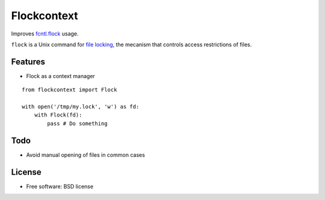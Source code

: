===============================
Flockcontext
===============================

.. image:: https://img.shields.io/travis/AntoineCezar/flockcontext.svg
        :target: https://travis-ci.org/AntoineCezar/flockcontext

.. image:: https://img.shields.io/badge/docs-latest-brightgreen.svg
        :target: http://flockcontext.readthedocs.org/

.. image:: https://img.shields.io/pypi/v/flockcontext.svg
        :target: https://pypi.python.org/pypi/flockcontext


Improves `fcntl.flock <https://docs.python.org/library/fcntl.html#fcntl.flock>`_ usage.

``flock`` is a Unix command for `file locking <https://en.wikipedia.org/wiki/File_locking>`_,
the mecanism that controls access restrictions of files.

Features
--------

* Flock as a context manager

::

    from flockcontext import Flock

    with open('/tmp/my.lock', 'w') as fd:
        with Flock(fd):
            pass # Do something

Todo
----

* Avoid manual opening of files in common cases

License
-------

* Free software: BSD license
